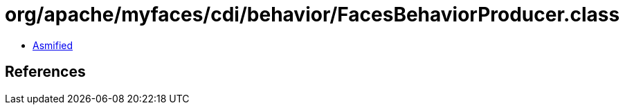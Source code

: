 = org/apache/myfaces/cdi/behavior/FacesBehaviorProducer.class

 - link:FacesBehaviorProducer-asmified.java[Asmified]

== References

